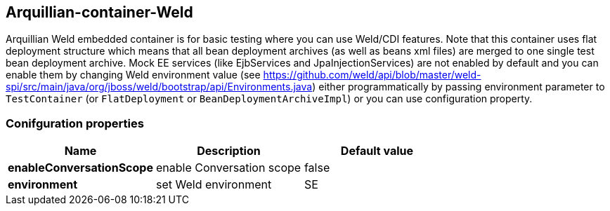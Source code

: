 == Arquillian-container-Weld

Arquillian Weld embedded container is for basic testing where you can use Weld/CDI features.
Note that this container uses flat deployment structure which means that all bean deployment archives (as well as beans xml files) are merged to one single test bean deployment archive.
Mock EE services (like EjbServices and JpaInjectionServices) are not enabled by default and you can enable them by changing Weld environment value (see https://github.com/weld/api/blob/master/weld-spi/src/main/java/org/jboss/weld/bootstrap/api/Environments.java)
either programmatically by passing environment parameter to `TestContainer` (or `FlatDeployment` or `BeanDeploymentArchiveImpl`) or you can use configuration property.

=== Conifguration properties
[cols="3*", options="header"]
|===
| *Name* | *Description* | *Default value*
| *enableConversationScope* | enable Conversation scope | false
| *environment* | set Weld environment | SE
|===


